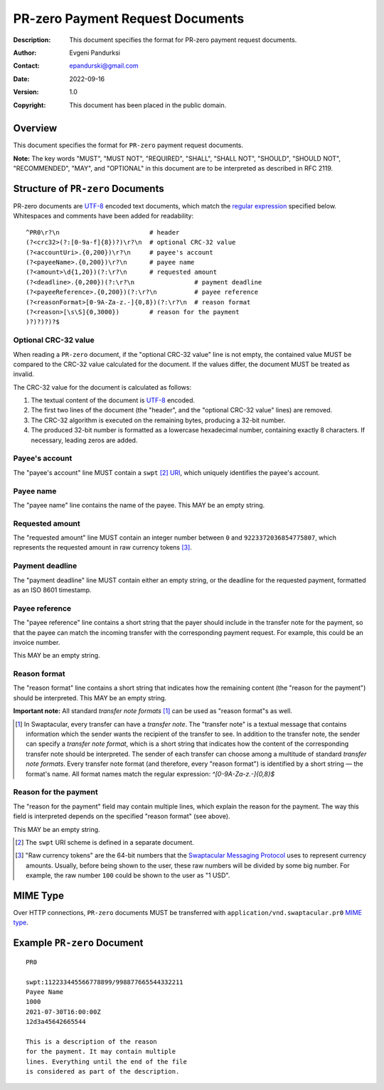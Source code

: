 +++++++++++++++++++++++++++++++++++++
PR-zero Payment Request Documents
+++++++++++++++++++++++++++++++++++++
:Description: This document specifies the format for PR-zero payment
              request documents.
:Author: Evgeni Pandurksi
:Contact: epandurski@gmail.com
:Date: 2022-09-16
:Version: 1.0
:Copyright: This document has been placed in the public domain.


Overview
========

This document specifies the format for ``PR-zero`` payment request
documents.

**Note:** The key words "MUST", "MUST NOT", "REQUIRED", "SHALL",
"SHALL NOT", "SHOULD", "SHOULD NOT", "RECOMMENDED", "MAY", and
"OPTIONAL" in this document are to be interpreted as described in
RFC 2119.


Structure of ``PR-zero`` Documents
==================================

PR-zero documents are `UTF-8`_ encoded text documents, which match the
`regular expression`_ specified below. Whitespaces and comments have
been added for readability::

  ^PR0\r?\n                        # header
  (?<crc32>(?:[0-9a-f]{8})?)\r?\n  # optional CRC-32 value
  (?<accountUri>.{0,200})\r?\n     # payee's account
  (?<payeeName>.{0,200})\r?\n      # payee name
  (?<amount>\d{1,20})(?:\r?\n      # requested amount
  (?<deadline>.{0,200})(?:\r?\n                # payment deadline
  (?<payeeReference>.{0,200})(?:\r?\n          # payee reference
  (?<reasonFormat>[0-9A-Za-z.-]{0,8})(?:\r?\n  # reason format
  (?<reason>[\s\S]{0,3000})        # reason for the payment
  )?)?)?)?$


Optional CRC-32 value
---------------------

When reading a ``PR-zero`` document, if the "optional CRC-32 value"
line is not empty, the contained value MUST be compared to the CRC-32
value calculated for the document. If the values differ, the document
MUST be treated as invalid.

The CRC-32 value for the document is calculated as follows:

1. The textual content of the document is `UTF-8`_ encoded.

2. The first two lines of the document (the "header", and the
   "optional CRC-32 value" lines) are removed.

3. The CRC-32 algorithm is executed on the remaining bytes, producing
   a 32-bit number.

4. The produced 32-bit number is formatted as a lowercase hexadecimal
   number, containing exactly 8 characters. If necessary, leading
   zeros are added.


Payee's account
---------------

The "payee's account" line MUST contain a ``swpt`` [#swpt-scheme]_
`URI`_, which uniquely identifies the payee's account.


Payee name
----------

The "payee name" line contains the name of the payee. This MAY be an
empty string.


Requested amount
----------------

The "requested amount" line MUST contain an integer number between
``0`` and ``9223372036854775807``, which represents the requested
amount in raw currency tokens [#smp-raw-tokens]_.


Payment deadline
----------------

The "payment deadline" line MUST contain either an empty string, or
the deadline for the requested payment, formatted as an ISO 8601
timestamp.


Payee reference
---------------

The "payee reference" line contains a short string that the payer
should include in the transfer note for the payment, so that the payee
can match the incoming transfer with the corresponding payment
request. For example, this could be an invoice number.

This MAY be an empty string.


Reason format
-------------

The "reason format" line contains a short string that indicates how
the remaining content (the "reason for the payment") should be
interpreted. This MAY be an empty string.

**Important note:** All standard *transfer note
formats* [#note-formats]_ can be used as "reason format"s as well.

.. [#note-formats] In Swaptacular, every transfer can have a *transfer
  note*. The "transfer note" is a textual message that contains
  information which the sender wants the recipient of the transfer to
  see. In addition to the transfer note, the sender can specify a
  *transfer note format*, which is a short string that indicates how
  the content of the corresponding transfer note should be
  interpreted. The sender of each transfer can choose among a
  multitude of standard *transfer note formats*. Every transfer note
  format (and therefore, every "reason format") is identified by a
  short string — the format's name. All format names match the regular
  expression: `^[0-9A-Za-z.-]{0,8}$`


Reason for the payment
----------------------

The "reason for the payment" field may contain multiple lines, which
explain the reason for the payment. The way this field is interpreted
depends on the specified "reason format" (see above).

This MAY be an empty string.


.. [#swpt-scheme] The ``swpt`` URI scheme is defined in a separate
  document.

.. [#smp-raw-tokens] "Raw currency tokens" are the 64-bit numbers that
  the `Swaptacular Messaging Protocol`_ uses to represent currency
  amounts. Usually, before being shown to the user, these raw numbers
  will be divided by some big number. For example, the raw number
  ``100`` could be shown to the user as "1 USD".


MIME Type
=========

Over HTTP connections, ``PR-zero`` documents MUST be transferred with
``application/vnd.swaptacular.pr0`` `MIME type`_.


Example ``PR-zero`` Document
============================

::

  PR0

  swpt:112233445566778899/998877665544332211
  Payee Name
  1000
  2021-07-30T16:00:00Z
  12d3a45642665544

  This is a description of the reason
  for the payment. It may contain multiple
  lines. Everything until the end of the file
  is considered as part of the description.
   

.. _Swaptacular: https://swaptacular.github.io/overview
.. _regular expression: https://en.wikipedia.org/wiki/Regular_expression
.. _machine-readable document: https://en.wikipedia.org/wiki/Machine-readable_document
.. _UTF-8: https://en.wikipedia.org/wiki/UTF-8
.. _MIME Type: https://developer.mozilla.org/en-US/docs/Web/HTTP/Basics_of_HTTP/MIME_types
.. _cyclic redundancy check: https://en.wikipedia.org/wiki/Cyclic_redundancy_check
.. _Swaptacular Messaging Protocol: https://swaptacular.org/public/docs/protocol.pdf
.. _URI: https://en.wikipedia.org/wiki/Uniform_Resource_Identifier
.. _Internationalized Resource Identifier: https://en.wikipedia.org/wiki/Internationalized_Resource_Identifier
